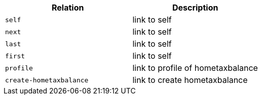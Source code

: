 |===
|Relation|Description

|`+self+`
|link to self

|`+next+`
|link to self

|`+last+`
|link to self

|`+first+`
|link to self

|`+profile+`
|link to profile of hometaxbalance

|`+create-hometaxbalance+`
|link to create hometaxbalance

|===